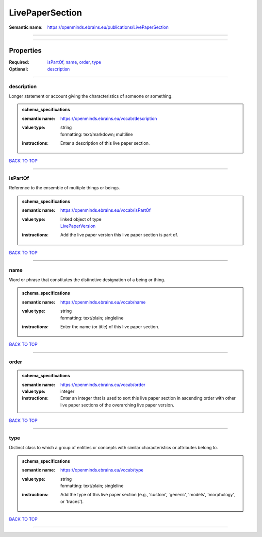 ################
LivePaperSection
################

:Semantic name: https://openminds.ebrains.eu/publications/LivePaperSection


------------

------------

Properties
##########

:Required: `isPartOf <isPartOf_heading_>`_, `name <name_heading_>`_, `order <order_heading_>`_, `type <type_heading_>`_
:Optional: `description <description_heading_>`_

------------

.. _description_heading:

***********
description
***********

Longer statement or account giving the characteristics of someone or something.

.. admonition:: schema_specifications

   :semantic name: https://openminds.ebrains.eu/vocab/description
   :value type: | string
                | formatting: text/markdown; multiline
   :instructions: Enter a description of this live paper section.

`BACK TO TOP <LivePaperSection_>`_

------------

.. _isPartOf_heading:

********
isPartOf
********

Reference to the ensemble of multiple things or beings.

.. admonition:: schema_specifications

   :semantic name: https://openminds.ebrains.eu/vocab/isPartOf
   :value type: | linked object of type
                | `LivePaperVersion <https://openminds-documentation.readthedocs.io/en/latest/schema_specifications/publications/livePaperVersion.html>`_
   :instructions: Add the live paper version this live paper section is part of.

`BACK TO TOP <LivePaperSection_>`_

------------

.. _name_heading:

****
name
****

Word or phrase that constitutes the distinctive designation of a being or thing.

.. admonition:: schema_specifications

   :semantic name: https://openminds.ebrains.eu/vocab/name
   :value type: | string
                | formatting: text/plain; singleline
   :instructions: Enter the name (or title) of this live paper section.

`BACK TO TOP <LivePaperSection_>`_

------------

.. _order_heading:

*****
order
*****

.. admonition:: schema_specifications

   :semantic name: https://openminds.ebrains.eu/vocab/order
   :value type: integer
   :instructions: Enter an integer that is used to sort this live paper section in ascending order with other live paper sections of the overarching live paper version.

`BACK TO TOP <LivePaperSection_>`_

------------

.. _type_heading:

****
type
****

Distinct class to which a group of entities or concepts with similar characteristics or attributes belong to.

.. admonition:: schema_specifications

   :semantic name: https://openminds.ebrains.eu/vocab/type
   :value type: | string
                | formatting: text/plain; singleline
   :instructions: Add the type of this live paper section (e.g., 'custom', 'generic', 'models', 'morphology', or 'traces').

`BACK TO TOP <LivePaperSection_>`_

------------


